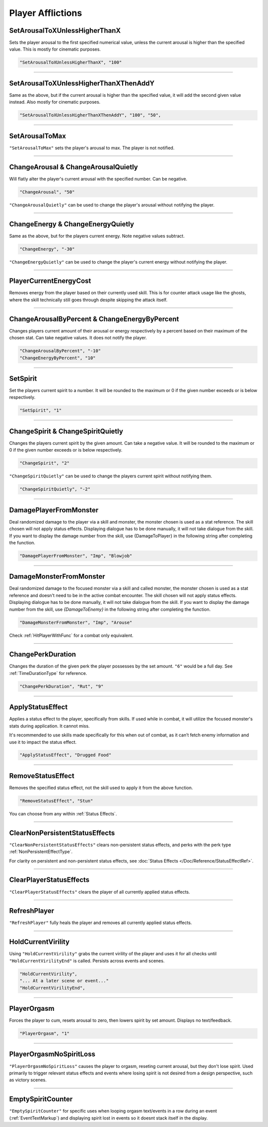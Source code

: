 **Player Afflictions**
=======================

.. seealso:: 

    For afflictions that can only be applied in combat, see :doc:`Player Combat Afflictions </Doc/Reference/CombatOnly/PlayerCombatAfflictions>`.

**SetArousalToXUnlessHigherThanX**
-----------------------------------

Sets the player arousal to the first specified numerical value, unless the current arousal is higher than the specified value.
This is mostly for cinematic purposes.

.. code-block:: javascript

  "SetArousalToXUnlessHigherThanX", "100"

----

**SetArousalToXUnlessHigherThanXThenAddY**
-------------------------------------------

Same as the above, but if the current arousal is higher than the specified value, it will add the second given value instead.
Also mostly for cinematic purposes.

.. code-block:: javascript

 "SetArousalToXUnlessHigherThanXThenAddY", "100", "50",

----

**SetArousalToMax**
--------------------

``"SetArousalToMax"`` sets the player's arousal to max. The player is not notified.

----

**ChangeArousal & ChangeArousalQuietly**
-----------------------------------------

Will flatly alter the player's current arousal with the specified number. Can be negative.

.. code-block:: javascript

  "ChangeArousal", "50"

``"ChangeArousalQuietly"`` can be used to change the player's arousal without notifying the player.

----

**ChangeEnergy & ChangeEnergyQuietly**
---------------------------------------

Same as the above, but for the players current energy. Note negative values subtract.

.. code-block:: javascript

  "ChangeEnergy", "-30"

``"ChangeEnergyQuietly"`` can be used to change the player's current energy without notifying the player.

----

**PlayerCurrentEnergyCost**
---------------------------------------

Removes energy from the player based on their currently used skill. This is for counter attack usage like the ghosts, where the skill technically still goes through despite skipping the attack itself.

----

**ChangeArousalByPercent & ChangeEnergyByPercent**
---------------------------------------------------

Changes players current amount of their arousal or energy respectively by a percent based on their maximum of the chosen stat. Can take negative values.
It does not notify the player.

.. code-block:: javascript

  "ChangeArousalByPercent", "-10"
  "ChangeEnergyByPercent", "10"

----

**SetSpirit**
--------------

Set the players current spirit to a number. It will be rounded to the maximum or 0 if the given number exceeds or is below respectively.

.. code-block:: javascript

  "SetSpirit", "1"

----

**ChangeSpirit & ChangeSpiritQuietly**
---------------------------------------

Changes the players current spirit by the given amount. Can take a negative value.
It will be rounded to the maximum or 0 if the given number exceeds or is below respectively.

.. code-block:: javascript

  "ChangeSpirit", "2"

``"ChangeSpiritQuietly"`` can be used to change the players current spirit without notifying them.

.. code-block:: javascript

  "ChangeSpiritQuietly", "-2"

----

.. _DamagePlayerFromMonsterFunc:

**DamagePlayerFromMonster**
----------------------------

Deal randomized damage to the player via a skill and monster, the monster chosen is used as a stat reference.
The skill chosen will not apply status effects. Displaying dialogue has to be done manually, it will not take dialogue from the skill.
If you want to display the damage number from the skill, use {DamageToPlayer} in the following string after completing the function.

.. code-block:: javascript

  "DamagePlayerFromMonster", "Imp", "Blowjob"

----

.. _DamageMonsterFromMonsterFunc:

**DamageMonsterFromMonster**
----------------------------

Deal randomized damage to the focused monster via a skill and called monster, the monster chosen is used as a stat reference and doesn't need to be in the active combat encounter.
The skill chosen will not apply status effects. Displaying dialogue has to be done manually, it will not take dialogue from the skill.
If you want to display the damage number from the skill, use `{DamageToEnemy}` in the following string after completing the function.

.. code-block:: javascript

  "DamageMonsterFromMonster", "Imp", "Arouse"

Check :ref:`HitPlayerWithFunc` for a combat only equivalent.

----

**ChangePerkDuration**
-----------------------

Changes the duration of the given perk the player possesses by the set amount. ``"6"`` would be a full day. See :ref:`TimeDurationType` for reference.

.. code-block:: javascript

    "ChangePerkDuration", "Rut", "9"

----

**ApplyStatusEffect**
----------------------

Applies a status effect to the player, specifically from skills. If used while in combat, it will utilize the focused monster's stats during application.
It cannot miss.

It's recommended to use skills made specifically for this when out of combat, as it can’t fetch enemy information and use it to impact the status effect.

.. code-block:: javascript

  "ApplyStatusEffect", "Drugged Food"

----

**RemoveStatusEffect**
-----------------------

Removes the specified status effect, not the skill used to apply it from the above function.

.. code-block:: javascript

   "RemoveStatusEffect", "Stun"

You can choose from any within :ref:`Status Effects`.

----

**ClearNonPersistentStatusEffects**
------------------------------------

``"ClearNonPersistentStatusEffects"`` clears non-persistent status effects, and perks with the perk type :ref:`NonPersistentEffectType`.

For clarity on persistent and non-persistent status effects, see :doc:`Status Effects </Doc/Reference/StatusEffectRef>`.

----

**ClearPlayerStatusEffects**
-----------------------------

``"ClearPlayerStatusEffects"`` clears the player of all currently applied status effects.

----

**RefreshPlayer**
------------------

``"RefreshPlayer"`` fully heals the player and removes all currently applied status effects.

----

**HoldCurrentVirility**
------------------------

Using ``"HoldCurrentVirility"`` grabs the current virility of the player and uses it for all checks until ``"HoldCurrentVirilityEnd"`` is called.
Persists across events and scenes.

.. code-block:: javascript

  "HoldCurrentVirility",
  "... At a later scene or event..."
  "HoldCurrentVirilityEnd",

----

**PlayerOrgasm**
-----------------

Forces the player to cum, resets arousal to zero, then lowers spirit by set amount. Displays no text/feedback.

.. code-block:: javascript

  "PlayerOrgasm", "1"

----

**PlayerOrgasmNoSpiritLoss**
-----------------------------

``"PlayerOrgasmNoSpiritLoss"`` causes the player to orgasm, reseting current arousal, but they don't lose spirit.
Used primarily to trigger relevant status effects and events where losing spirit is not desired from a design perspective, such as victory scenes.

----

.. _EmptySpiritCounterFunc:

**EmptySpiritCounter**
-----------------------------

``"EmptySpiritCounter"`` for specific uses when looping orgasm text/events in a row during an event (:ref:`EventTextMarkup`) and displaying spirit lost in events so it doesnt stack itself in the display.
